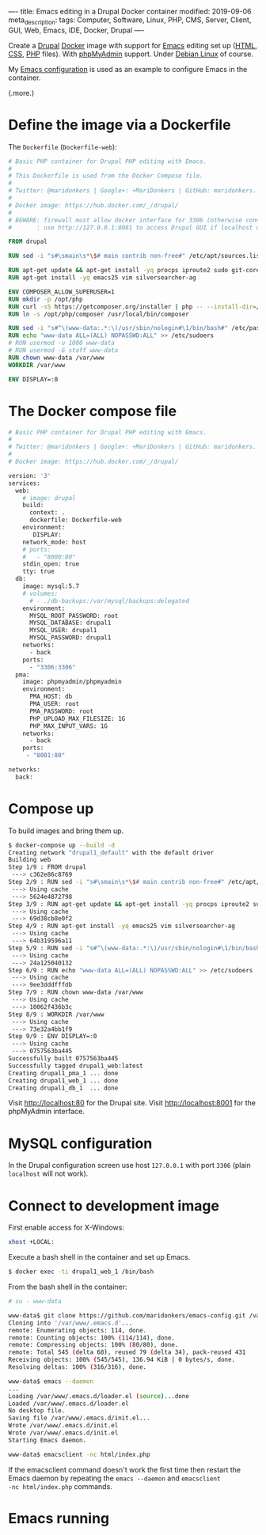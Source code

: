 ----
title: Emacs editing in a Drupal Docker container
modified: 2019-09-06
meta_description: 
tags: Computer, Software, Linux, PHP, CMS, Server, Client, GUI, Web, Emacs, IDE, Docker, Drupal
----

Create a [[https://www.drupal.org/][Drupal]] [[https://www.docker.com/][Docker]] image with support for [[https://www.gnu.org/software/emacs/][Emacs]] editing set up
([[https://nl.wikipedia.org/wiki/HyperText_Markup_Language][HTML]], [[https://nl.wikipedia.org/wiki/Cascading_Style_Sheets][CSS]], [[http://www.php.net/][PHP]] files). With [[https://www.phpmyadmin.net/][phpMyAdmin]] support. Under [[https://www.debian.org/][Debian Linux]] of
course.

My [[https://github.com/maridonkers/emacs-config][Emacs configuration]] is used as an example to configure Emacs in the
container.

(.more.)

* Define the image via a Dockerfile
   :PROPERTIES:
   :CUSTOM_ID: define-the-image-via-a-dockerfile
   :END:

The =Dockerfile= (=Dockerfile-web=):

#+BEGIN_SRC dockerfile
  # Basic PHP container for Drupal PHP editing with Emacs.
  #
  # This Dockerfile is used from the Docker Compose file.
  #
  # Twitter: @maridonkers | Google+: +MariDonkers | GitHub: maridonkers.
  #
  # Docker image: https://hub.docker.com/_/drupal/
  #
  # BEWARE: firewall must allow docker interface for 3306 (otherwise connection errors).
  #       : use http://127.0.0.1:8081 to access Drupal GUI if localhost doesn't work;

  FROM drupal

  RUN sed -i "s#\smain\s*\$# main contrib non-free#" /etc/apt/sources.list

  RUN apt-get update && apt-get install -yq procps iproute2 sudo git-core zip curl gnupg
  RUN apt-get install -yq emacs25 vim silversearcher-ag

  ENV COMPOSER_ALLOW_SUPERUSER=1
  RUN mkdir -p /opt/php
  RUN curl -sS https://getcomposer.org/installer | php -- --install-dir=/opt/php --filename=composer
  RUN ln -s /opt/php/composer /usr/local/bin/composer

  RUN sed -i "s#^\(www-data:.*:\)/usr/sbin/nologin#\1/bin/bash#" /etc/passwd
  RUN echo "www-data ALL=(ALL) NOPASSWD:ALL" >> /etc/sudoers
  # RUN usermod -u 1000 www-data
  # RUN usermod -G staff www-data
  RUN chown www-data /var/www
  WORKDIR /var/www

  ENV DISPLAY=:0
#+END_SRC

* The Docker compose file
   :PROPERTIES:
   :CUSTOM_ID: the-docker-compose-file
   :END:

#+BEGIN_SRC dockerfile
  # Basic PHP container for Drupal PHP editing with Emacs.
  #
  # Twitter: @maridonkers | Google+: +MariDonkers | GitHub: maridonkers.
  #
  # Docker image: https://hub.docker.com/_/drupal/

  version: '3'
  services:
    web:
      # image: drupal
      build: 
        context: .
        dockerfile: Dockerfile-web
      environment:
         DISPLAY:
      network_mode: host
      # ports:
      #   - "8000:80"
      stdin_open: true
      tty: true
    db:
      image: mysql:5.7
      # volumes:
        # - ./db-backups:/var/mysql/backups:delegated
      environment:
        MYSQL_ROOT_PASSWORD: root
        MYSQL_DATABASE: drupal1
        MYSQL_USER: drupal1
        MYSQL_PASSWORD: drupal1
      networks:
        - back
      ports:
        - "3306:3306"
    pma:
      image: phpmyadmin/phpmyadmin
      environment:
        PMA_HOST: db
        PMA_USER: root
        PMA_PASSWORD: root
        PHP_UPLOAD_MAX_FILESIZE: 1G
        PHP_MAX_INPUT_VARS: 1G
      networks:
        - back
      ports:
       - "8001:80"

  networks:
    back:
#+END_SRC

* Compose up
   :PROPERTIES:
   :CUSTOM_ID: compose-up
   :END:

To build images and bring them up.

#+BEGIN_SRC sh
  $ docker-compose up --build -d
  Creating network "drupal1_default" with the default driver
  Building web
  Step 1/9 : FROM drupal
   ---> c362e86c8769
  Step 2/9 : RUN sed -i "s#\smain\s*\$# main contrib non-free#" /etc/apt/sources.list
   ---> Using cache
   ---> 5624e4872798
  Step 3/9 : RUN apt-get update && apt-get install -yq procps iproute2 sudo git-core zip curl gnupg
   ---> Using cache
   ---> 69d38cb8e0f2
  Step 4/9 : RUN apt-get install -yq emacs25 vim silversearcher-ag
   ---> Using cache
   ---> 64b319596a11
  Step 5/9 : RUN sed -i "s#^\(www-data:.*:\)/usr/sbin/nologin#\1/bin/bash#" /etc/passwd
   ---> Using cache
   ---> 24a125040132
  Step 6/9 : RUN echo "www-data ALL=(ALL) NOPASSWD:ALL" >> /etc/sudoers
   ---> Using cache
   ---> 9ee3dddfffdb
  Step 7/9 : RUN chown www-data /var/www
   ---> Using cache
   ---> 10062f436b3c
  Step 8/9 : WORKDIR /var/www
   ---> Using cache
   ---> 73e32a4bb1f9
  Step 9/9 : ENV DISPLAY=:0
   ---> Using cache
   ---> 0757563ba445
  Successfully built 0757563ba445
  Successfully tagged drupal1_web:latest
  Creating drupal1_pma_1 ... done
  Creating drupal1_web_1 ... done
  Creating drupal1_db_1  ... done
#+END_SRC

Visit [[http://localhost:80]] for the Drupal site. Visit [[http://localhost:8001]] for the phpMyAdmin interface.

* MySQL configuration
   :PROPERTIES:
   :CUSTOM_ID: mysql-configuration
   :END:

In the Drupal configuration screen use host =127.0.0.1= with port
=3306= (plain =localhost= will not work).

* Connect to development image
   :PROPERTIES:
   :CUSTOM_ID: connect-to-development-image
   :END:

First enable access for X-Windows:

#+BEGIN_SRC sh
  xhost +LOCAL:
#+END_SRC

Execute a bash shell in the container and set up Emacs.

#+BEGIN_SRC sh
  $ docker exec -ti drupal1_web_1 /bin/bash
#+END_SRC

From the bash shell in the container:

#+BEGIN_SRC sh
  # su - www-data

  www-data$ git clone https://github.com/maridonkers/emacs-config.git /var/www/.emacs.d
  Cloning into '/var/www/.emacs.d'...
  remote: Enumerating objects: 114, done.
  remote: Counting objects: 100% (114/114), done.
  remote: Compressing objects: 100% (80/80), done.
  remote: Total 545 (delta 68), reused 79 (delta 34), pack-reused 431
  Receiving objects: 100% (545/545), 136.94 KiB | 0 bytes/s, done.
  Resolving deltas: 100% (316/316), done.

  www-data$ emacs --daemon
  ...
  Loading /var/www/.emacs.d/loader.el (source)...done
  Loaded /var/www/.emacs.d/loader.el
  No desktop file.
  Saving file /var/www/.emacs.d/init.el...
  Wrote /var/www/.emacs.d/init.el
  Wrote /var/www/.emacs.d/init.el
  Starting Emacs daemon.

  www-data$ emacsclient -nc html/index.php
#+END_SRC

If the emacsclient command doesn't work the first time then restart
the Emacs daemon by repeating the =emacs --daemon= and =emacsclient
-nc html/index.php= commands.

* Emacs running
   :PROPERTIES:
   :CUSTOM_ID: emacs-running
   :END:

[[../images/drupalcms-emacs.png]]
